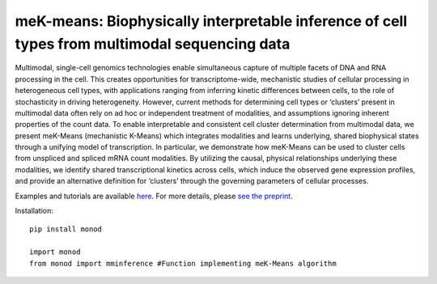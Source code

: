 .. _mekmeans: 

meK-means: Biophysically interpretable inference of cell types from multimodal sequencing data
================================================================= 

Multimodal, single-cell genomics technologies enable simultaneous capture of multiple facets of DNA and RNA processing in the cell. This creates opportunities for transcriptome-wide, mechanistic studies of cellular processing in heterogeneous cell types, with applications ranging from inferring kinetic differences between cells, to the role of stochasticity in driving heterogeneity. However, current methods for determining cell types or ‘clusters’ present in multimodal data often rely on ad hoc or independent treatment of modalities, and assumptions ignoring inherent properties of the count data. To enable interpretable and consistent cell cluster determination from multimodal data, we present meK-Means (mechanistic K-Means) which integrates modalities and learns underlying, shared biophysical states through a unifying model of transcription. In particular, we demonstrate how meK-Means can be used to cluster cells from unspliced and spliced mRNA count modalities. By utilizing the causal, physical relationships underlying these modalities, we identify shared transcriptional kinetics across cells, which induce the observed gene expression profiles, and provide an alternative definition for ‘clusters’ through the governing parameters of cellular processes.

Examples and tutorials are available `here <https://github.com/pachterlab/CGP_2023>`_. For more details, please `see the preprint <:https://doi.org/10.1101/2023.09.17.558131>`_.

Installation: 

::

  pip install monod

  import monod
  from monod import mminference #Function implementing meK-Means algorithm


.. image:: figures/mek_means.png
